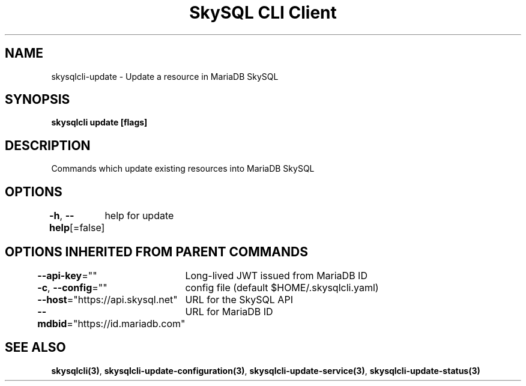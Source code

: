 .nh
.TH "SkySQL CLI Client" "3" "Mar 2022" "MariaDB Corporation" ""

.SH NAME
.PP
skysqlcli\-update \- Update a resource in MariaDB SkySQL


.SH SYNOPSIS
.PP
\fBskysqlcli update [flags]\fP


.SH DESCRIPTION
.PP
Commands which update existing resources into MariaDB SkySQL


.SH OPTIONS
.PP
\fB\-h\fP, \fB\-\-help\fP[=false]
	help for update


.SH OPTIONS INHERITED FROM PARENT COMMANDS
.PP
\fB\-\-api\-key\fP=""
	Long\-lived JWT issued from MariaDB ID

.PP
\fB\-c\fP, \fB\-\-config\fP=""
	config file (default $HOME/.skysqlcli.yaml)

.PP
\fB\-\-host\fP="https://api.skysql.net"
	URL for the SkySQL API

.PP
\fB\-\-mdbid\fP="https://id.mariadb.com"
	URL for MariaDB ID


.SH SEE ALSO
.PP
\fBskysqlcli(3)\fP, \fBskysqlcli\-update\-configuration(3)\fP, \fBskysqlcli\-update\-service(3)\fP, \fBskysqlcli\-update\-status(3)\fP
